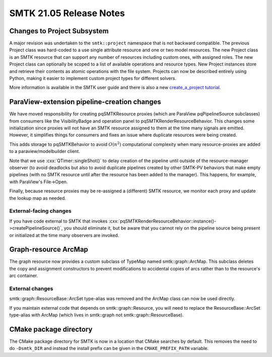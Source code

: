 
SMTK 21.05 Release Notes
=========

Changes to Project Subsystem
------

A major revision was undertaken to the ``smtk::project`` namespace that is not
backward compatible. The previous Project class was hard-coded to a use single
attribute resource and one or two model resources. The new Project class is an
SMTK resource that can support any number of resources including custom ones,
with assigned roles. The new Project class can optionally be scoped to a list
of available operations and resource types. New Project instances store and
retrieve their contents as atomic operations with the file system.
Projects can now be described entirely using Python, making it
easier to implement custom project types for different solvers.

More information is available in the SMTK user guide and there is also a new
`create_a_project tutorial <https://smtk.readthedocs.io/en/latest/tutorials/create_a_project/index.html>`_.

ParaView-extension pipeline-creation changes
-----

We have moved responsibility for creating pqSMTKResource proxies
(which are ParaView pqPipelineSource subclasses) from consumers
like the VisibilityBadge and operation panel to pqSMTKRenderResourceBehavior.
This changes some initialization since proxies will not have an SMTK
resource assigned to them at the time many signals are emitted.
However, it simplifies things for consumers and fixes an issue
where duplicate resources were being created.

This adds storage to pqSMTKBehavior to avoid :math:`O(n^2)` computational
complexity when many resource-proxies are added to a paraview/modelbuilder client.

Note that we use :cxx:`QTimer::singleShot()` to delay creation
of the pipeline until outside of the resource-manager observer
(to avoid deadlocks but also to avoid duplicate pipelines created
by other SMTK-PV behaviors that make empty pipelines (with no SMTK
resource until after the resource has been added to the manager).
This happens, for example, with ParaView's File→Open.

Finally, because resource proxies may be re-assigned a (different)
SMTK resource, we monitor each proxy and update the lookup map as needed.

External-facing changes
~~~~

If you have code external to SMTK that invokes
:cxx:`pqSMTKRenderResourceBehavior::instance()->createPipelineSource()`,
you should eliminate it, but be aware that you cannot rely on the pipeline
source being present or initialized at the time many observers are invoked.

Graph-resource ArcMap
------

The graph resource now provides a custom subclass of TypeMap named smtk::graph::ArcMap.
This subclass deletes the copy and assignment constructors to prevent modifications
to accidental copies of arcs rather than to the resource's arc container.

External changes
~~~~~~~~~

smtk::graph::ResourceBase::ArcSet type-alias was removed and
the ArcMap class can now be used directly.

If you maintain external code that depends on smtk::graph::Resource, you will
need to replace the ResourceBase::ArcSet type-alias with ArcMap (which lives
in smtk::graph not smtk::graph::ResourceBase).

CMake package directory
-----

The CMake package directory for SMTK is now in a location that CMake searches
by default. This removes the need to do ``-Dsmtk_DIR`` and instead the install
prefix can be given in the ``CMAKE_PREFIX_PATH`` variable.
